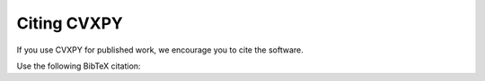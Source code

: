 .. _citing:

Citing CVXPY
============

If you use CVXPY for published work, we encourage you to cite the software.

Use the following BibTeX citation:

.. raw:: html

    <pre style="word-wrap: break-word; white-space: pre-wrap;">
    @misc{cvxpy,
      author       = {Steven Diamond and Eric Chu and Stephen Boyd},
      title        = {{CVXPY}: A Python-Embedded Modeling Language for Convex Optimization, version 0.2},
      howpublished = {\url{http://cvxpy.org/}},
      month        = may,
      year         = 2014
    }
    </pre>
